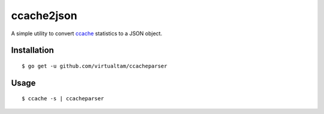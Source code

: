 ccache2json
===========

A simple utility to convert `ccache`_ statistics to a JSON object.

Installation
------------

::

   $ go get -u github.com/virtualtam/ccacheparser


Usage
-----

::
   
   $ ccache -s | ccacheparser


.. _ccache: https://github.com/ccache/ccache
